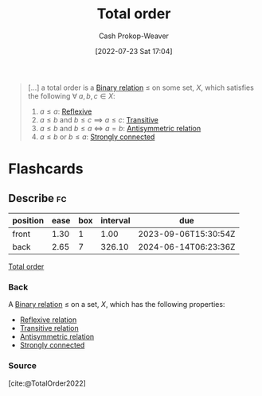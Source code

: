 :PROPERTIES:
:ID:       131299ef-557c-4421-b021-eebba79aaa59
:LAST_MODIFIED: [2023-09-05 Tue 20:19]
:END:
#+title: Total order
#+hugo_custom_front_matter: :slug "131299ef-557c-4421-b021-eebba79aaa59"
#+author: Cash Prokop-Weaver
#+date: [2022-07-23 Sat 17:04]
#+filetags: :concept:

#+begin_quote
[...] a total order is a [[id:52a0697e-ba3c-47f8-8dfe-cdd82ee6cb44][Binary relation]] $\le$ on some set, $X$, which satisfies the following $\forall \; a,b,c \in X$:

1. $a \le a$: [[id:48d05562-111f-4e9a-b005-013d54d4419e][Reflexive]]
2. $a \le b$ and $b \le c$ $\implies$ $a \le c$: [[id:57d94e2b-f842-483e-bcdb-c4d8e91a6ab5][Transitive]]
3. $a \le b$ and $b \le a$ $\iff$ $a = b$: [[id:875bfbf2-61ad-4f0a-9833-245dc5adc561][Antisymmetric relation]]
4. $a \le b$ or $b \le a$: [[id:7703fd24-5fdf-40c0-8b44-4530d303bc6e][Strongly connected]]
#+end_quote
* Flashcards
** Describe :fc:
:PROPERTIES:
:CREATED: [2022-11-14 Mon 15:37]
:FC_CREATED: 2022-11-14T23:37:53Z
:FC_TYPE:  double
:ID:       c5aad453-dbbb-42a7-a4bc-6cf0e13c35fc
:END:
:REVIEW_DATA:
| position | ease | box | interval | due                  |
|----------+------+-----+----------+----------------------|
| front    | 1.30 |   1 |     1.00 | 2023-09-06T15:30:54Z |
| back     | 2.65 |   7 |   326.10 | 2024-06-14T06:23:36Z |
:END:

[[id:131299ef-557c-4421-b021-eebba79aaa59][Total order]]

*** Back
A [[id:52a0697e-ba3c-47f8-8dfe-cdd82ee6cb44][Binary relation]] $\leq$ on a set, $X$, which has the following properties:

- [[id:48d05562-111f-4e9a-b005-013d54d4419e][Reflexive relation]]
- [[id:57d94e2b-f842-483e-bcdb-c4d8e91a6ab5][Transitive relation]]
- [[id:875bfbf2-61ad-4f0a-9833-245dc5adc561][Antisymmetric relation]]
- [[id:7703fd24-5fdf-40c0-8b44-4530d303bc6e][Strongly connected]]
*** Source
[cite:@TotalOrder2022]
#+print_bibliography: